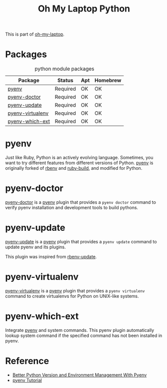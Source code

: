 #+TITLE: Oh My Laptop Python
#+OPTIONS: toc:nil num:nil ^:nil

This is part of [[https://github.com/xiaohanyu/oh-my-laptop][oh-my-laptop]].


* Packages

#+NAME: python-packages
#+CAPTION: python module packages
| Package          | Status   | Apt | Homebrew |
|------------------+----------+-----+----------|
| [[https://github.com/yyuu/pyenv][pyenv]]            | Required | OK  | OK       |
| [[https://github.com/yyuu/pyenv-doctor][pyenv-doctor]]     | Required | OK  | OK       |
| [[https://github.com/yyuu/pyenv-update][pyenv-update]]     | Required | OK  | OK       |
| [[https://github.com/yyuu/pyenv-virtualenv][pyenv-virtualenv]] | Required | OK  | OK       |
| [[https://github.com/yyuu/pyenv-which-ext][pyenv-which-ext]]  | Required | OK  | OK       |


* pyenv

Just like Ruby, Python is an actively evolving language. Sometimes, you want to
try different features from different versions of Python. [[https://github.com/yyuu/pyenv][pyenv]] is originally
forked of [[https://github.com/sstephenson/rbenv][rbenv]] and [[https://github.com/sstephenson/ruby-build][ruby-build]], and modified for Python.


* pyenv-doctor

[[https://github.com/yyuu/pyenv-doctor][pyenv-doctor]] is a [[https://github.com/yyuu/pyenv][pyenv]] plugin that provides a ~pyenv doctor~ command to verify
pyenv installation and development tools to build pythons.


* pyenv-update

[[https://github.com/yyuu/pyenv-update][pyenv-update]] is a [[https://github.com/yyuu/pyenv][pyenv]] plugin that provides a ~pyenv update~ command to update
pyenv and its plugins.

This plugin was inspired from [[https://github.com/rkh/rbenv-update][rbenv-update]].


* pyenv-virtualenv

[[https://github.com/yyuu/pyenv-virtualenv][pyenv-virtualenv]] is a [[https://github.com/yyuu/pyenv][pyenv]] plugin that provides a ~pyenv virtualenv~ command
to create virtualenvs for Python on UNIX-like systems.


* pyenv-which-ext

Integrate [[https://github.com/yyuu/pyenv-which-ext][pyenv]] and system commands. This pyenv plugin automatically lookup
system command if the specified command has not been installed in pyenv.


* Reference

- [[http://fgimian.github.io/blog/2014/04/20/better-python-version-and-environment-management-with-pyenv/][Better Python Version and Environment Management With Pyenv]]
- [[http://amaral-lab.org/resources/guides/pyenv-tutorial][pyenv Tutorial]]
